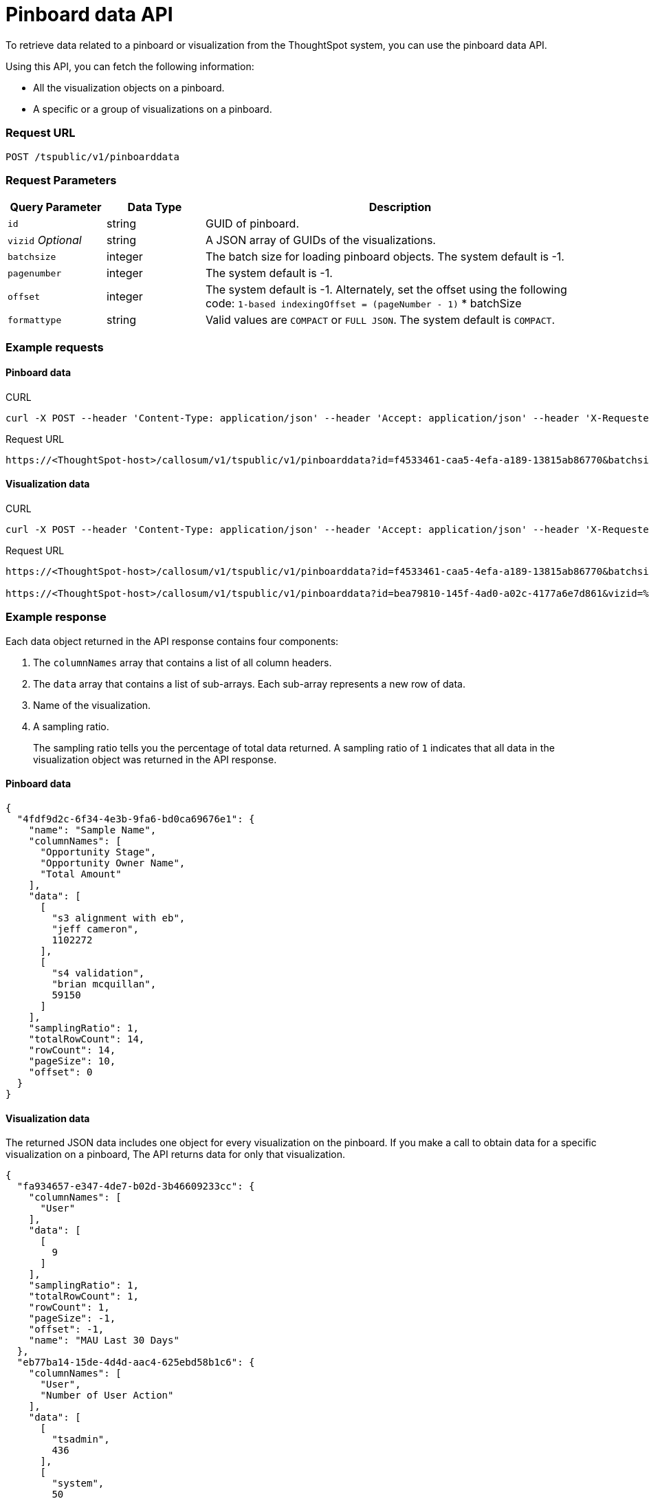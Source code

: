 = Pinboard data API

:page-title: Get Pinboard Data
:page-pageid: pinboard-api
:page-description: Pinboard Data API

To retrieve data related to a pinboard or visualization from the ThoughtSpot system, you can use the pinboard data API.

Using this API, you can fetch the following information:

* All the visualization objects on a pinboard.
* A specific or a group of visualizations on a pinboard.

=== Request URL
----
POST /tspublic/v1/pinboarddata
----
=== Request Parameters

[width="100%" cols="1,1,4"]
[options='header']
|====
|Query Parameter|Data Type|Description
|`id`|string|GUID of pinboard.
|`vizid` __Optional__|string|A JSON array of GUIDs of the visualizations. 
|`batchsize`|integer|The batch size for loading pinboard objects. The system default is -1.
|`pagenumber`|integer|The system default is -1.
|`offset`|integer|The system default is -1. Alternately, set the offset using the following code:
         `1-based indexingOffset = (pageNumber - 1)` * batchSize
|`formattype`|string|Valid values are `COMPACT` or `FULL JSON`. The system default is `COMPACT`.
|====

=== Example requests

==== Pinboard data

.CURL

[source,cURL]
----
curl -X POST --header 'Content-Type: application/json' --header 'Accept: application/json' --header 'X-Requested-By: ThoughtSpot' 'https://<ThoughtSpot-host>/callosum/v1/tspublic/v1/pinboarddata?id=f4533461-caa5-4efa-a189-13815ab86770&batchsize=-1&pagenumber=-1&offset=-1&formattype=COMPACT'
----

.Request URL
----
https://<ThoughtSpot-host>/callosum/v1/tspublic/v1/pinboarddata?id=f4533461-caa5-4efa-a189-13815ab86770&batchsize=-1&pagenumber=-1&offset=-1&formattype=COMPACT
----

==== Visualization data

.CURL

[source,cURL]
----
curl -X POST --header 'Content-Type: application/json' --header 'Accept: application/json' --header 'X-Requested-By: ThoughtSpot' 'https://<ThoughtSpot-host>/callosum/v1/tspublic/v1/pinboarddata?id=bea79810-145f-4ad0-a02c-4177a6e7d861&vizid=%5B'fa934657-e347-4de7-b02d-3b46609233cc'%2C'62f98ad3-6ddd-4aed-8f13-58054295b7e3'%2C'eb77ba14-15de-4d4d-aac4-625ebd58b1c6'%5D&batchsize=-1&pagenumber=-1&offset=-1&formattype=COMPACT'
----

.Request URL
----
https://<ThoughtSpot-host>/callosum/v1/tspublic/v1/pinboarddata?id=f4533461-caa5-4efa-a189-13815ab86770&batchsize=-1&pagenumber=-1&offset=-1&formattype=COMPACT

https://<ThoughtSpot-host>/callosum/v1/tspublic/v1/pinboarddata?id=bea79810-145f-4ad0-a02c-4177a6e7d861&vizid=%5B'fa934657-e347-4de7-b02d-3b46609233cc'%2C'62f98ad3-6ddd-4aed-8f13-58054295b7e3'%2C'eb77ba14-15de-4d4d-aac4-625ebd58b1c6'%5D&batchsize=-1&pagenumber=-1&offset=-1&formattype=COMPACT
----

=== Example response
Each data object returned in the API response contains four components:

. The `columnNames` array that contains a list of all column headers.
. The `data` array that contains a list of sub-arrays. Each sub-array represents a new row of data.
. Name of the visualization.
. A sampling ratio.
+
The sampling ratio tells you the percentage of total data returned.
A sampling ratio of `1` indicates that all data in the visualization object was returned in the API response.

==== Pinboard data

[source,JSON]
----
{
  "4fdf9d2c-6f34-4e3b-9fa6-bd0ca69676e1": {
    "name": "Sample Name",
    "columnNames": [
      "Opportunity Stage",
      "Opportunity Owner Name",
      "Total Amount"
    ],
    "data": [
      [
        "s3 alignment with eb",
        "jeff cameron",
        1102272
      ],
      [
        "s4 validation",
        "brian mcquillan",
        59150
      ]
    ],
    "samplingRatio": 1,
    "totalRowCount": 14,
    "rowCount": 14,
    "pageSize": 10,
    "offset": 0
  }
}
----
==== Visualization data
The returned JSON data includes one object for every visualization on the pinboard.
If you make a call to obtain data for a specific visualization on a pinboard, The API returns data for only that visualization.

[source,JSON]
----
{
  "fa934657-e347-4de7-b02d-3b46609233cc": {
    "columnNames": [
      "User"
    ],
    "data": [
      [
        9
      ]
    ],
    "samplingRatio": 1,
    "totalRowCount": 1,
    "rowCount": 1,
    "pageSize": -1,
    "offset": -1,
    "name": "MAU Last 30 Days"
  },
  "eb77ba14-15de-4d4d-aac4-625ebd58b1c6": {
    "columnNames": [
      "User",
      "Number of User Action"
    ],
    "data": [
      [
        "tsadmin",
        436
      ],
      [
        "system",
        50
      ],
      [
        "cristi-test",
        8
      ],
      [
        "sandeep2",
        7
      ],
      [
        "sandeep",
        4
      ]
    ],
    "samplingRatio": 1,
    "totalRowCount": 5,
    "rowCount": 5,
    "pageSize": 100000,
    "offset": 0,
    "name": "Top 10 Pinboard Consumers Last 30 days"
  },
  "62f98ad3-6ddd-4aed-8f13-58054295b7e3": {
    "columnNames": [
      "User"
    ],
    "data": [
      [
        2
      ]
    ],
    "samplingRatio": 1,
    "totalRowCount": 1,
    "rowCount": 1,
    "pageSize": -1,
    "offset": -1,
    "name": "Inactive Users"
  }
}
----

=== Response codes

[options="header", cols="1,2"]
|===
|HTTP Code|Description
|**200**|Successful retrieval of pinboard or visualization data
|**400**|Invalid pinboard ID
|===
